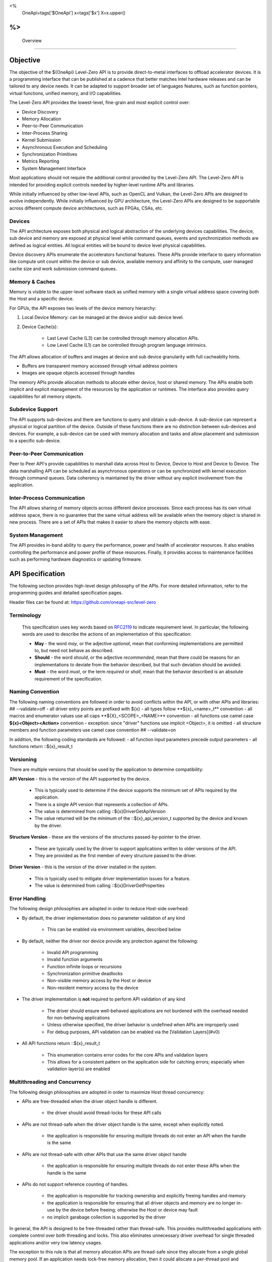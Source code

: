 ﻿
<%
    OneApi=tags['$OneApi']
    x=tags['$x']
    X=x.upper()
%>
==========
 Overview
==========

Objective
=========

The objective of the ${OneApi} Level-Zero API is to provide
direct-to-metal interfaces to offload accelerator devices. It is a
programming interface that can be published at a cadence that better
matches Intel hardware releases and can be tailored to any device needs.
It can be adapted to support broader set of languages features, such as
function pointers, virtual functions, unified memory, and I/O
capabilities.

.. image:: ../images/one_api_sw_stack.png

The Level-Zero API provides the lowest-level, fine-grain and most explicit control over:

- Device Discovery
- Memory Allocation
- Peer-to-Peer Communication
- Inter-Process Sharing
- Kernel Submission
- Asynchronous Execution and Scheduling
- Synchronization Primitives
- Metrics Reporting
- System Management Interface

Most applications should not require the additional control provided by
the Level-Zero API. The Level-Zero API is intended for providing
explicit controls needed by higher-level runtime APIs and libraries.

While initially influenced by other low-level APIs, such as OpenCL and Vulkan,
the Level-Zero APIs are designed to evolve independently. While initially
influenced by GPU architecture, the Level-Zero APIs are designed to be supportable
across different compute device architectures, such as FPGAs, CSAs, etc.

Devices
-------

The API architecture exposes both physical and logical abstraction of
the underlying devices capabilities. The device, sub device and memory
are exposed at physical level while command queues, events and
synchronization methods are defined as logical entities. All logical
entities will be bound to device level physical capabilities.

Device discovery APIs enumerate the accelerators functional features.
These APIs provide interface to query information like compute unit
count within the device or sub device, available memory and affinity to
the compute, user managed cache size and work submission command queues.

Memory & Caches
---------------

Memory is visible to the upper-level software stack as unified memory
with a single virtual address space covering both the Host and a
specific device.

For GPUs, the API exposes two levels of the device memory hierarchy:

1. Local Device Memory: can be managed at the device and/or sub device level.
2. Device Cache(s):

    + Last Level Cache (L3) can be controlled through memory allocation APIs.
    + Low Level Cache (L1) can be controlled through program language intrinsics.

The API allows allocation of buffers and images at device and sub device
granularity with full cacheablity hints.

- Buffers are transparent memory accessed through virtual address pointers
- Images are opaque objects accessed through handles

The memory APIs provide allocation methods to allocate either device,
host or shared memory. The APIs enable both implicit and explicit
management of the resources by the application or runtimes. The
interface also provides query capabilities for all memory objects.

Subdevice Support
-----------------

The API supports sub-devices and there are functions to query
and obtain a sub-device. A sub-device can represent a physical or
logical partition of the device. Outside of these functions there are no
distinction between sub-devices and devices. For example, a sub-device
can be used with memory allocation and tasks and allow placement and
submission to a specific sub-device.

Peer-to-Peer Communication
--------------------------

Peer to Peer API's provide capabilities to marshall data across Host to
Device, Device to Host and Device to Device. The data marshalling API
can be scheduled as asynchronous operations or can be synchronized with
kernel execution through command queues. Data coherency is maintained by
the driver without any explicit involvement from the application.

Inter-Process Communication
---------------------------

The API allows sharing of memory objects across different device
processes. Since each process has its own virtual address space, there
is no guarantee that the same virtual address will be available when the
memory object is shared in new process. There are a set of APIs that
makes it easier to share the memory objects with ease.

System Management
-----------------

The API provides in-band ability to query the performance, power and
health of accelerator resources. It also enables controlling the
performance and power profile of these resources. Finally, it provides
access to maintenance facilities such as performing hardware diagnostics
or updating firmware.

API Specification
=================

The following section provides high-level design philosophy of the APIs.
For more detailed information, refer to the programming guides and
detailed specification pages.

Header files can be found at: https://github.com/oneapi-src/level-zero

Terminology
-----------

  This specification uses key words based on
  `RFC2119 <https://www.ietf.org/rfc/rfc2119.txt>`__ to indicate
  requirement level. In particular, the following words are used to
  describe the actions of an implementation of this specification:
  
  - **May** - the word *may*, or the adjective *optional*, mean that conforming implementations are permitted to, but need not behave as described.
  - **Should** - the word *should*, or the adjective *recommended*, mean that there could be reasons for an implementations to deviate from the behavior described, but that such deviation should be avoided.
  - **Must** - the word *must*, or the term *required* or *shall*, mean that the behavior described is an absolute requirement of the specification.

Naming Convention
-----------------

The following naming conventions are followed in order to avoid
conflicts within the API, or with other APIs and libraries:
## --validate=off
- all driver entry points are prefixed with ${x}
- all types follow \**${x}_<name>_t*\* convention
- all macros and enumerator values use all caps \**${X}_<SCOPE>_<NAME>*\* convention
- all functions use camel case **${x}<Object><Action>** convention - exception: since "driver" functions use implicit <Object>, it is omitted
- all structure members and function parameters use camel case convention
## --validate=on

In addition, the following coding standards are followed:
- all function input parameters precede output parameters
- all functions return ::${x}_result_t

Versioning
----------

There are multiple versions that should be used by the application to determine compatibility:

**API Version** - this is the version of the API supported by the device.

  - This is typically used to determine if the device supports the minimum set of APIs required by the application.
  - There is a single API version that represents a collection of APIs.
  - The value is determined from calling ::${x}DriverGetApiVersion
  - The value returned will be the minimum of the ::${x}_api_version_t supported by the device and known by the driver.

**Structure Version** - these are the versions of the structures passed-by-pointer to the driver.

  - These are typically used by the driver to support applications written to older versions of the API.
  - They are provided as the first member of every structure passed to the driver.

**Driver Version** - this is the version of the driver installed in the system.

  - This is typically used to mitigate driver implementation issues for a feature.
  - The value is determined from calling ::${x}DriverGetProperties

Error Handling
--------------

The following design philosophies are adopted in order to reduce Host-side overhead:

* By default, the driver implementation does no parameter validation of any kind

   * This can be enabled via environment variables, described below

* By default, neither the driver nor device provide any protection against the following:

   * Invalid API programming
   * Invalid function arguments
   * Function infinite loops or recursions
   * Synchronization primitive deadlocks
   * Non-visible memory access by the Host or device
   * Non-resident memory access by the device

* The driver implementation is **not** required to perform API validation of any kind

   * The driver should ensure well-behaved applications are not burdened with the overhead needed for non-behaving applications
   * Unless otherwise specified, the driver behavior is undefined when APIs are improperly used
   * For debug purposes, API validation can be enabled via the [Validation Layers](#v0)

* All API functions return ::${x}_result_t

   * This enumeration contains error codes for the core APIs and validation layers
   * This allows for a consistent pattern on the application side for catching errors; especially when validation layer(s) are enabled

Multithreading and Concurrency
------------------------------

The following design philosophies are adopted in order to maximize Host thread concurrency:

- APIs are free-threaded when the driver object handle is different.

    + the driver should avoid thread-locks for these API calls

- APIs are not thread-safe when the driver object handle is the same, except when explicitly noted.

    + the application is responsible for ensuring multiple threads do not enter an API when the handle is the same

- APIs are not thread-safe with other APIs that use the same driver object handle

    + the application is responsible for ensuring multiple threads do not enter these APIs when the handle is the same

- APIs do not support reference counting of handles.

    + the application is responsible for tracking ownership and explicitly freeing handles and memory
    + the application is responsible for ensuring that all driver objects and memory are no longer in-use by the device before freeing; otherwise the Host or device may fault
    + no implicit garabage collection is supported by the driver

In general, the API is designed to be free-threaded rather than thread-safe.
This provides multithreaded applications with complete 
control over both threading and locks. This also eliminates unnecessary
driver overhead for single threaded applications and/or very low latency
usages.

The exception to this rule is that all memory allocation APIs are
thread-safe since they allocate from a single global memory pool. If an
application needs lock-free memory allocation, then it could allocate a
per-thread pool and implement its own sub-allocator.

An application is in direct control over all Host thread creation and
usage. The driver should never implicitly create threads. If there is a
need for an implementation to use a background thread, then that thread
should be create and provided by the application.

Each API function must document details on the multithreading
requirements for that call.

The primary usage-models enabled by these rules is:

- multiple, simultaneous threads may operate on independent driver objects with no implicit thread-locks
- driver object handles may be passed between and used by multiple threads with no implicit thread-locks

Extension Support
-----------------

Features which are device- or vendor-specific can be exposed as extensions.
The list of extensions supported by the driver implementation can be queried using ::${x}DriverGetExtensionProperties.

"Experimental" extensions require additional experimentation and feedback from application vendors
before ratification, therefore applications should not rely on experimental extensions in production.

- Experimental extensions may be added and removed from the driver at any time.
- Experimental extensions are not guaranteed to be forward or backward compatible between versions.
- Experimental extensions are not guaranteed to be supported in production driver releases; and may appear and disappear from release to release.

Import Library
--------------

A static import library shall be provided to allow applications
to make direct API calls without understanding the underlying
driver interfaces. 

## --validate=off
C/C++ applications may include "${x}_api.h" and link with "${x}_api.lib".
## --validate=on

.. _Tools:

Tools
=====

Level-Zero APIs specific for supporting 3rd-party tools are separated
from "Core" into "Tools" APIs. The "Tools" APIs are designed to provided
low-level access to device capabilities in order to support 3rd-party
tools, but are not intended to replace or directly interface 3rd-party
tools. The "Tools" APIs are still available for direct application use.

The "Tools" APIs provide the following capabilities for 3rd-party tools:

- Allow for callbacks to be registered, in order to be notified of specific application events.
- Allow for device metrics to be queried, in order to profile application usage.
- Allow for application programs to be instrumented with custom instructions, for low-level code profiling.
- Allow for application programs to be debugged using breakpoints and register access.

See the "Tools" programming guide for more details.

.. _system-management-1:

System Management
=================

All global management of accelerator resources are separated from "Core" into the "Sysman" API.

The "Sysman" API provides in-band access to the following features for each accelerator device:

- Query inventory information
- Query information about host processes using the device
- Change the accelerator workload scheduling policies
- Query and control frequency/voltage/power
- Query temperature sensors
- Query load on various accelerator engines (overall, media, compute, copy)
- Query device memory bandwidth and health
- Query PCI bandwidth and health
- Query high-speed Fabric bandwidth and health
- Control the standby policy of the device
- Query ECC/RAS status of various components on the device
- Query power supply status
- Control LEDs
- Control fans
- Perform overclocking/under-voltage changes where appropriate
- Listen for events (temperature excursion, frequency throttling, RAS errors)
- Flash firmware
- Run diagnostics
- Reset the device

By default, only administrator users have permissions to perform control
operations on resources. Most queries are available to any user with the
exception of those that could be used for side-channel attacks. The
systems administrator can tighten/relax the default permissions.

See the "Sysman" programming guide for more details.

